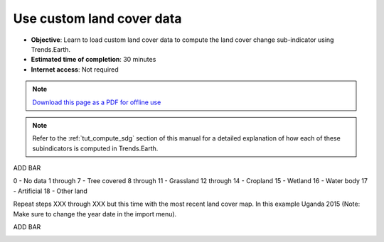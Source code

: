 ﻿Use custom land cover data
==========================

- **Objective**: Learn to load custom land cover data to compute the land cover change sub-indicator using Trends.Earth.

- **Estimated time of completion**: 30 minutes

- **Internet access**: Not required

.. note:: `Download this page as a PDF for offline use 
   <../pdfs/Trends.Earth_Tutorial06_Using_Custom_Land_Cover.pdf>`_

.. note::
    Refer to the :ref:`tut_compute_sdg` section of this manual for a detailed 
    explanation of how each of these subindicators is computed in 
    Trends.Earth.

ADD BAR	
	
.. image:: /static/training/t08/custom_landcover.png
   :align: center

.. image:: /static/training/t08/custom_landcover_menu1.png
   :align: center

.. image:: /static/training/t08/input.png
   :align: center

.. image:: /static/training/t08/custom_landcover_menu2.png
   :align: center

.. image:: /static/training/t08/definition1.png
   :align: center


.. image:: /static/training/t08/uganda_legend.png
   :align: center

0 - No data
1 through 7 - Tree covered
8 through 11 - Grassland
12 through 14 - Cropland
15 - Wetland
16 - Water body
17 - Artificial
18 - Other land
   
.. image:: /static/training/t08/definition2.png
   :align: center

.. image:: /static/training/t08/custom_landcover_menu2.png
   :align: center   
   
.. image:: /static/training/t08/output.png
   :align: center

.. image:: /static/training/t08/custom_landcover_menu3.png
   :align: center

.. image:: /static/training/t08/running.png
   :align: center

.. image:: /static/training/t08/lc_loaded.png
   :align: center

Repeat steps XXX through XXX but this time with the most recent land cover map. In this example Uganda 2015 (Note: Make sure to change the year date in the import menu).   

.. image:: /static/training/t08/both_lc_loaded.png
   :align: center

ADD BAR
   
.. image:: /static/training/t08/call_lc_change_tool.png
   :align: center 
   
.. image:: /static/training/t08/lc_change_tool.png
   :align: center 

.. image:: /static/training/t08/lc_degradation_matrix.png
   :align: center 

.. image:: /static/training/t08/area_uganda.png
   :align: center 

.. image:: /static/training/t08/option_uganda_lc_degradation.png
   :align: center    

.. image:: /static/training/t08/output_lc_degradation.png
   :align: center    

.. image:: /static/training/t08/running_lc_degradation.png
   :align: center    

.. image:: /static/training/t08/loaded_lc_degradation.png
   :align: center  
   
 
